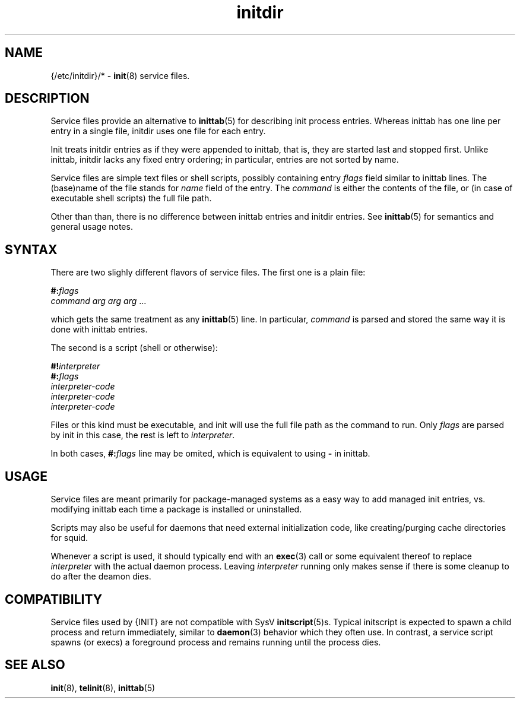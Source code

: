.TH initdir 5
'''
.SH NAME
{/etc/initdir}/* - \fBinit\fR(8) service files.
'''
.SH DESCRIPTION
Service files provide an alternative to \fBinittab\fR(5) for
describing init process entries. Whereas inittab has one line
per entry in a single file, initdir uses one file for each entry. 
.P
Init treats initdir entries as if they were appended to inittab, that
is, they are started last and stopped first. Unlike inittab, initdir
lacks any fixed entry ordering; in particular, entries are not sorted
by name.
.P
Service files are simple text files or shell scripts, possibly
containing entry \fIflags\fR field similar to inittab lines.
The (base)name of the file stands for \fIname\fR field of the entry.
The \fIcommand\fR is either the contents of the file, or (in case of
executable shell scripts) the full file path.
.P
Other than than, there is no difference between inittab entries and
initdir entries. See \fBinittab\fR(5) for semantics and general usage
notes.
'''
.SH SYNTAX
There are two slighly different flavors of service files.
The first one is a plain file:
.P
.EX
    \fB#:\fIflags\fR
    \fIcommand arg arg arg\fR ...
.EE
.P
which gets the same treatment as any \fBinittab\fR(5) line.
In particular, \fIcommand\fR is parsed and stored 
the same way it is done with inittab entries.
.P
The second is a script (shell or otherwise):
.P
.EX
    \fB#!\fIinterpreter\fR
    \fB#:\fIflags\fR
    \fIinterpreter-code\fR
    \fIinterpreter-code\fR
    \fIinterpreter-code\fR
.EE
.P
Files or this kind must be executable, and init will use the full file
path as the command to run. Only \fIflags\fR are parsed by init in this
case, the rest is left to \fIinterpreter\fR.
.P
In both cases, \fB#:\fIflags\fR line may be omited, which is equivalent
to using \fB-\fR in inittab.
'''
.SH USAGE
Service files are meant primarily for package-managed systems as a easy
way to add managed init entries, vs.  modifying inittab each time
a package is installed or uninstalled.
.P
Scripts may also be useful for daemons that need external initialization code,
like creating/purging cache directories for squid.
.P
Whenever a script is used, it should typically end with an \fBexec\fR(3) call
or some equivalent thereof to replace \fIinterpreter\fR with the actual daemon
process. Leaving \fIinterpreter\fR running only makes sense if there is some
cleanup to do after the deamon dies.
'''
.SH COMPATIBILITY
Service files used by {INIT} are not compatible with SysV \fBinitscript\fR(5)s.
Typical initscript is expected to spawn a child process and return immediately,
similar to \fBdaemon\fR(3) behavior which they often use. In contrast, a service
script spawns (or execs) a foreground process and remains running until the process
dies.
'''
.SH SEE ALSO
\fBinit\fR(8), \fBtelinit\fR(8), \fBinittab\fR(5)
